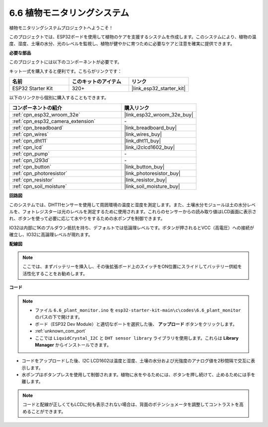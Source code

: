.. _ar_plant_monitor:

6.6 植物モニタリングシステム
===============================

植物モニタリングシステムプロジェクトへようこそ！

このプロジェクトでは、ESP32ボードを使用して植物のケアを支援するシステムを作成します。このシステムにより、植物の温度、湿度、土壌の水分、光のレベルを監視し、植物が健やかに育つために必要なケアと注意を確実に提供できます。

**必要な部品**

このプロジェクトには以下のコンポーネントが必要です。

キット一式を購入すると便利です。こちらがリンクです：

.. list-table::
    :widths: 20 20 20
    :header-rows: 1

    *   - 名前
        - このキットのアイテム
        - リンク
    *   - ESP32 Starter Kit
        - 320+
        - |link_esp32_starter_kit|

以下のリンクから個別に購入することもできます。

.. list-table::
    :widths: 30 20
    :header-rows: 1

    *   - コンポーネントの紹介
        - 購入リンク

    *   - :ref:`cpn_esp32_wroom_32e`
        - |link_esp32_wroom_32e_buy|
    *   - :ref:`cpn_esp32_camera_extension`
        - \-
    *   - :ref:`cpn_breadboard`
        - |link_breadboard_buy|
    *   - :ref:`cpn_wires`
        - |link_wires_buy|
    *   - :ref:`cpn_dht11`
        - |link_dht11_buy|
    *   - :ref:`cpn_lcd`
        - |link_i2clcd1602_buy|
    *   - :ref:`cpn_pump`
        - \-
    *   - :ref:`cpn_l293d`
        - \-
    *   - :ref:`cpn_button`
        - |link_button_buy|
    *   - :ref:`cpn_photoresistor`
        - |link_photoresistor_buy|
    *   - :ref:`cpn_resistor`
        - |link_resistor_buy|
    *   - :ref:`cpn_soil_moisture`
        - |link_soil_moisture_buy|

**回路図**

.. image:: ../../img/circuit/circuit_6.8_plant_monitor_l293d.png

このシステムでは、DHT11センサーを使用して周囲環境の温度と湿度を測定します。また、土壌水分モジュールは土の水分レベルを、フォトレジスターは光のレベルを測定するために使用されます。これらのセンサーからの読み取り値はLCD画面に表示され、ボタンを使って必要に応じて水やりをするための水ポンプを制御できます。

IO32は内部に1Kのプルダウン抵抗を持ち、デフォルトでは低論理レベルです。ボタンが押されるとVCC（高電圧）への接続が確立し、IO32に高論理レベルが現れます。


**配線図**

.. note::

    ここでは、まずバッテリーを挿入し、その後拡張ボード上のスイッチをON位置にスライドしてバッテリー供給を活性化することをお勧めします。

.. image:: ../../img/wiring/6.8_plant_monitor_l293d_bb.png
    :width: 800

**コード**

.. note::

    * ファイル ``6.6_plant_monitor.ino`` を ``esp32-starter-kit-main\c\codes\6.6_plant_monitor`` のパスの下で開けます。
    * ボード（ESP32 Dev Module）と適切なポートを選択した後、 **アップロード** ボタンをクリックします。
    * :ref:`unknown_com_port`
    * ここでは ``LiquidCrystal_I2C`` と ``DHT sensor library`` ライブラリを使用します。これらは **Library Manager** からインストールできます。


.. raw:: html

    <iframe src=https://create.arduino.cc/editor/sunfounder01/52f54c4d-ad8c-49c4-816a-2a55a247d425/preview?embed style="height:510px;width:100%;margin:10px 0" frameborder=0></iframe>
    

* コードをアップロードした後、I2C LCD1602は温度と湿度、土壌の水分および光強度のアナログ値を2秒間隔で交互に表示します。
* 水ポンプはボタンプレスを使用して制御されます。植物に水をやるためには、ボタンを押し続けて、止めるためには手を離します。

.. note:: 

    コードと配線が正しくてもLCDに何も表示されない場合は、背面のポテンショメータを調整してコントラストを高めることができます。

